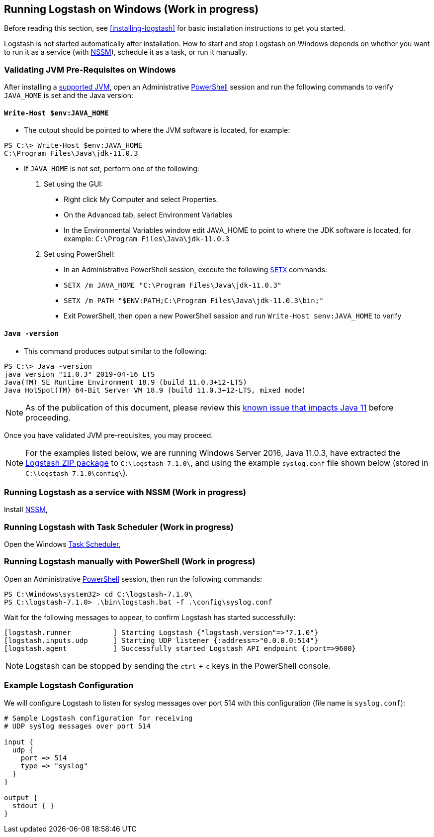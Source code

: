 [[running-logstash-windows]]
== Running Logstash on Windows (Work in progress)
Before reading this section, see <<installing-logstash>> for basic installation instructions to get you started.

Logstash is not started automatically after installation. How to start and stop Logstash on Windows depends on whether you want to run it as a service (with https://nssm.cc/[NSSM]), schedule it as a task, or run it manually.

[[running-logstash-windows-validation]]
=== Validating JVM Pre-Requisites on Windows
After installing a https://www.elastic.co/support/matrix#matrix_jvm[supported JVM], open an Administrative https://docs.microsoft.com/en-us/powershell/[PowerShell] session and run the following commands to verify `JAVA_HOME` is set and the Java version:

==== `Write-Host $env:JAVA_HOME`
** The output should be pointed to where the JVM software is located, for example:
```
PS C:\> Write-Host $env:JAVA_HOME
C:\Program Files\Java\jdk-11.0.3
```

** If `JAVA_HOME` is not set, perform one of the following:
1. Set using the GUI:
*** Right click My Computer and select Properties.
*** On the Advanced tab, select Environment Variables
*** In the Environmental Variables window edit JAVA_HOME to point to where the JDK software is located, for example: `C:\Program Files\Java\jdk-11.0.3`
2. Set using PowerShell:
*** In an Administrative PowerShell session, execute the following `https://docs.microsoft.com/en-us/windows-server/administration/windows-commands/setx[SETX]` commands:
*** `SETX /m JAVA_HOME "C:\Program Files\Java\jdk-11.0.3"`
*** `SETX /m PATH "$ENV:PATH;C:\Program Files\Java\jdk-11.0.3\bin;"`
*** Exit PowerShell, then open a new PowerShell session and run `Write-Host $env:JAVA_HOME` to verify

==== `Java -version`
** This command produces output similar to the following:
```
PS C:\> Java -version
java version "11.0.3" 2019-04-16 LTS
Java(TM) SE Runtime Environment 18.9 (build 11.0.3+12-LTS)
Java HotSpot(TM) 64-Bit Server VM 18.9 (build 11.0.3+12-LTS, mixed mode)
```

NOTE: As of the publication of this document, please review this https://github.com/elastic/logstash/issues/10496[known issue that impacts Java 11] before proceeding.

Once you have validated JVM pre-requisites, you may proceed.  

NOTE: For the examples listed below, we are running Windows Server 2016, Java 11.0.3, have extracted the https://www.elastic.co/downloads/logstash[Logstash ZIP package] to `C:\logstash-7.1.0\`, and using the example `syslog.conf` file shown below (stored in `C:\logstash-7.1.0\config\`).

[[running-logstash-windows-nssm]]
=== Running Logstash as a service with NSSM (Work in progress)
Install https://nssm.cc/[NSSM], 

[[running-logstash-windows-scheduledtask]]
=== Running Logstash with Task Scheduler (Work in progress)
Open the Windows https://docs.microsoft.com/en-us/windows/desktop/taskschd/task-scheduler-start-page[Task Scheduler],

[[running-logstash-windows-manual]]
=== Running Logstash manually with PowerShell (Work in progress)
Open an Administrative https://docs.microsoft.com/en-us/powershell/[PowerShell] session, then run the following commands:
```
PS C:\Windows\system32> cd C:\logstash-7.1.0\
PS C:\logstash-7.1.0> .\bin\logstash.bat -f .\config\syslog.conf
```

Wait for the following messages to appear, to confirm Logstash has started successfully:
```
[logstash.runner          ] Starting Logstash {"logstash.version"=>"7.1.0"}
[logstash.inputs.udp      ] Starting UDP listener {:address=>"0.0.0.0:514"}
[logstash.agent           ] Successfully started Logstash API endpoint {:port=>9600}
```
NOTE: Logstash can be stopped by sending the `ctrl` + `c` keys in the PowerShell console.

[[running-logstash-windows-example]]
=== Example Logstash Configuration
We will configure Logstash to listen for syslog messages over port 514 with this configuration (file name is `syslog.conf`):
```
# Sample Logstash configuration for receiving
# UDP syslog messages over port 514

input {
  udp {
    port => 514
    type => "syslog"
  }
}

output {
  stdout { }
}
```
